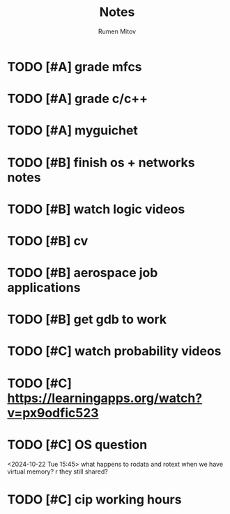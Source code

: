 #+title: Notes
#+author: Rumen Mitov
#+email: rumenmitov@protonmail.com
#+startup: overview

* TODO [#A] grade mfcs
DEADLINE: <2024-10-23 Wed>
* TODO [#A] grade c/c++
DEADLINE: <2024-10-22 Tue>
* TODO [#A] myguichet
DEADLINE: <2024-10-22 Tue>
* TODO [#B] finish os + networks notes
* TODO [#B] watch logic videos
* TODO [#B] cv
* TODO [#B] aerospace job applications
* TODO [#B] get gdb to work
* TODO [#C] watch probability videos
* TODO [#C] https://learningapps.org/watch?v=px9odfic523
* TODO [#C] OS question
<2024-10-22 Tue 15:45>
what happens to rodata and rotext when we have virtual memory? r they still shared?
* TODO [#C] cip working hours
